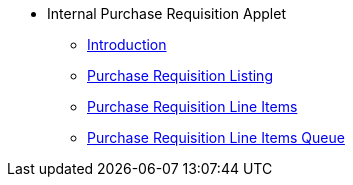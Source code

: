 * Internal Purchase Requisition Applet
** xref:introduction.adoc[Introduction]
** xref:purchase-requisition-listing.adoc[Purchase Requisition Listing]
** xref:purchase-requisition-line-items.adoc[Purchase Requisition Line Items]
** xref:purchase-requisition-line-items-queue.adoc[Purchase Requisition Line Items Queue]


